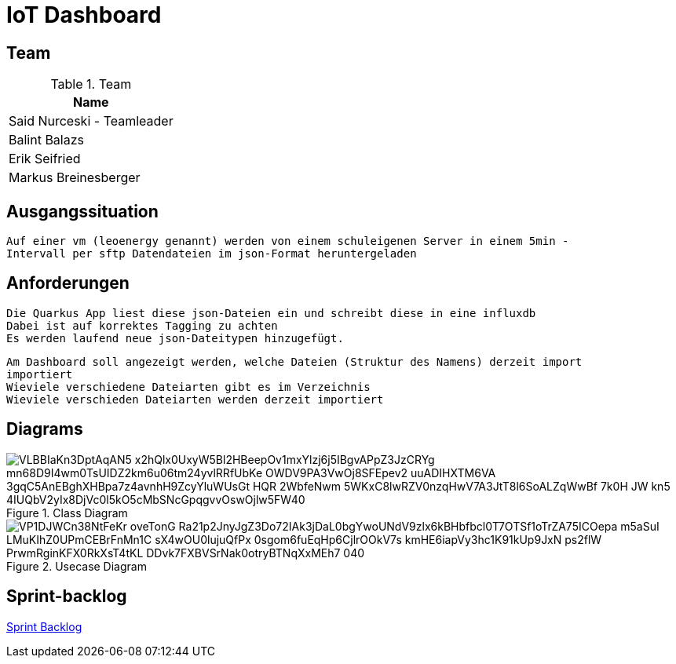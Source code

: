 = IoT Dashboard

== Team
.Team
|===
|Name

| Said Nurceski - Teamleader

| Balint Balazs

| Erik Seifried

| Markus Breinesberger

|===

== Ausgangssituation
----
Auf einer vm (leoenergy genannt) werden von einem schuleigenen Server in einem 5min -
Intervall per sftp Datendateien im json-Format heruntergeladen
----

== Anforderungen
----
Die Quarkus App liest diese json-Dateien ein und schreibt diese in eine influxdb
Dabei ist auf korrektes Tagging zu achten
Es werden laufend neue json-Dateitypen hinzugefügt.
----
----
Am Dashboard soll angezeigt werden, welche Dateien (Struktur des Namens) derzeit import
importiert
Wieviele verschiedene Dateiarten gibt es im Verzeichnis
Wieviele verschieden Dateiarten werden derzeit importiert
----

== Diagrams

.Class Diagram
image::https://www.plantuml.com/plantuml/png/VLBBIaKn3DptAqAN5-x2hQlx0UxyW5Bl2HBeepOv1mxYlzj6j5IBgvAPpZ3JzCRYg-mn68D9I4wm0TsUIDZ2km6u06tm24yvlRRfUbKe-OWDV9PA3VwOj8SFEpev2_uuADIHXTM6VA_3gqC5AnEBghXHBpa7z4avnhH9ZcyYluWUsGt_HQR_2WbfeNwm-5WKxC8lwRZV0nzqHwV7A3JtT8l6SoALZqWwBf-7k0H_JW-kn5-4IUQbV2yIx8DjVc0l5kO5cMbSNcGpqgvvOswOjlw5FW40[]

.Usecase Diagram
image::https://www.plantuml.com/plantuml/png/VP1DJWCn38NtFeKr-oveTonG-Ra21p2JnyJgZ3Do72IAk3jDaL0bgYwoUNdV9zlx6kBHbfbcl0T7OTSf1oTrZA75ICOepa-m5aSuI-LMuKIhZ0UPmCEBrFnMn1C_sX4wOU0lujuQfPx_0sgom6fuEqHp6CjlrOOkV7s-kmHE6iapVy3hc1K91kUp9JxN_-ps2flW_PrwmRginKFX0RkXsT4tKL-DDvk7FXBVSrNak0otryBTNqXxMEh7_040[]

== Sprint-backlog
https://vm81.htl-leonding.ac.at/agiles/99-387/current[Sprint Backlog]
